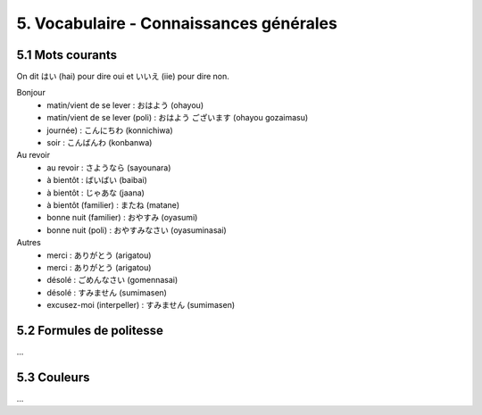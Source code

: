 =============================================================
5. Vocabulaire - Connaissances générales
=============================================================

5.1 Mots courants
---------------------------

On dit はい (hai) pour dire oui et いいえ (iie) pour dire non.

Bonjour
	* matin/vient de se lever : おはよう (ohayou)
	* matin/vient de se lever (poli) : おはよう ございます (ohayou gozaimasu)
	* journée) : こんにちわ (konnichiwa)
	* soir : こんばんわ (konbanwa)

Au revoir
	* au revoir : さようなら (sayounara)
	* à bientôt : ばいばい (baibai)
	* à bientôt : じゃあな (jaana)
	* à bientôt (familier) : またね (matane)
	* bonne nuit (familier) : おやすみ (oyasumi)
	* bonne nuit (poli) : おやすみなさい (oyasuminasai)

Autres
	* merci : ありがとう (arigatou)
	* merci : ありがとう (arigatou)
	* désolé : ごめんなさい (gomennasai)
	* désolé : すみません (sumimasen)
	* excusez-moi (interpeller) : すみません (sumimasen)

5.2 Formules de politesse
---------------------------

...

5.3 Couleurs
---------------------------

...